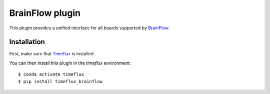 BrainFlow plugin
================

This plugin provides a unified interface for all boards supported by `BrainFlow <https://brainflow.readthedocs.io/en/stable/>`__.

Installation
------------

First, make sure that `Timeflux <https://github.com/timeflux/timeflux>`__ is installed.

You can then install this plugin in the `timeflux` environment:

::

    $ conda activate timeflux
    $ pip install timeflux_brainflow
